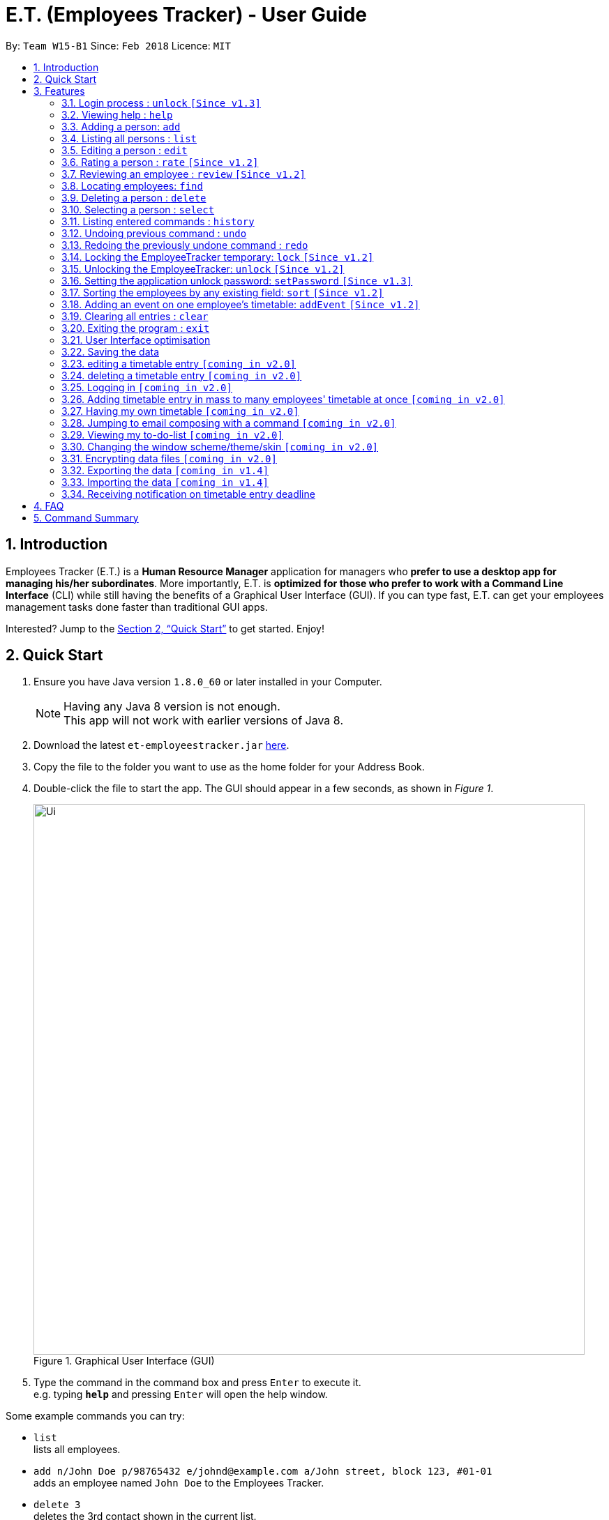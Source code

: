 = E.T. (Employees Tracker) - User Guide
:toc:
:toc-title:
:toc-placement: preamble
:sectnums:
:imagesDir: images
:stylesDir: stylesheets
:xrefstyle: full
:experimental:
ifdef::env-github[]
:tip-caption: :bulb:
:note-caption: :information_source:
endif::[]
:repoURL: https://github.com/CS2103JAN2018-W15-B1/main


By: `Team W15-B1`      Since: `Feb 2018`      Licence: `MIT`

== Introduction

Employees Tracker (E.T.) is a *Human Resource Manager* application for managers who *prefer to use a desktop app for managing his/her subordinates*. More importantly, E.T. is *optimized for those who prefer to work with a Command Line Interface* (CLI) while still having the benefits of a Graphical User Interface (GUI). If you can type fast, E.T. can get your employees management tasks done faster than traditional GUI apps.

Interested? Jump to the <<Quick Start>> to get started. Enjoy!

== Quick Start

.  Ensure you have Java version `1.8.0_60` or later installed in your Computer.
+
[NOTE]
Having any Java 8 version is not enough. +
This app will not work with earlier versions of Java 8.
+
.  Download the latest `et-employeestracker.jar` link:{repoURL}/releases[here].
.  Copy the file to the folder you want to use as the home folder for your Address Book.
.  Double-click the file to start the app. The GUI should appear in a few seconds, as shown in _Figure 1_.
+
.Graphical User Interface (GUI)
image::Ui.png[width="790"]
+
.  Type the command in the command box and press kbd:[Enter] to execute it. +
e.g. typing *`help`* and pressing kbd:[Enter] will open the help window.

****
Some example commands you can try:

* `list` +
lists all employees.
* `add n/John Doe p/98765432 e/johnd@example.com a/John street, block 123, #01-01` +
adds an employee named `John Doe` to the Employees Tracker.
* `delete 3` +
deletes the 3rd contact shown in the current list.
* `exit` +
exits the app.

Refer to <<Features>> for details of each command.
****

[[Features]]
== Features

====
*Command Format*

* Words in `UPPER_CASE` are the parameters to be supplied by the user e.g. in `add n/NAME`, `NAME` is a parameter which can be used as `add n/John Doe`.
* Items in square brackets are optional e.g `n/NAME [t/TAG]` can be used as `n/John Doe t/friend` or as `n/John Doe`.
* Items with `…`​ after them can be used multiple times including zero times e.g. `[t/TAG]...` can be used as `{nbsp}` (i.e. 0 times), `t/friend`, `t/friend t/family` etc.
* Parameters can be in any order e.g. if the command specifies `n/NAME p/PHONE_NUMBER`, `p/PHONE_NUMBER n/NAME` is also acceptable.
====

=== Login process : `unlock` `[Since v1.3]`

* The Employees Tracker is initially locked when first time open the application, and unlock process is requiered at the beginning.
Refer to <<Unlocking the EmployeeTracker: `unlock` `[Since v1.2]`>> for details of `unlock` command.
* The initial default password is 'admin', and it can be changed with `setPassword` command,
refer to <<Setting the application unlock password: `setPassword` `[Since v1.3]`>> for details of `setPassword` command.

=== Viewing help : `help`

Format: `help`

=== Adding a person: `add`

Adds a person to the address book +
Format: `add n/NAME p/PHONE_NUMBER e/EMAIL a/ADDRESS [t/TAG]...`

[TIP]
A person can have any number of tags (including 0)

Examples:

* `add n/John Doe p/98765432 e/johnd@example.com a/John street, block 123, #01-01`
* `add n/Betsy Crowe t/friend e/betsycrowe@example.com a/Newgate Prison p/1234567 t/criminal`

=== Listing all persons : `list`

Shows a list of all persons in the address book. +
Format: `list`

****
* List command will shows you a list of persons, as shown in Figure 3.3.
* Each entry of the list contains information of a person.
* In each entry, from top to down, is the name, tags, phone number, address, email address and rating of that person.
****

[NOTE]
====
Rating will be shown as `-` if the person is yet to be rated.
====

image::Ui.png[width="790"]
_Figure 3.3: List of persons_


=== Editing a person : `edit`

Edits an existing person in the address book. +
Format: `edit INDEX [n/NAME] [p/PHONE] [e/EMAIL] [a/ADDRESS] [r/RATING] [t/TAG]...`

****
* Edits the person at the specified `INDEX`. The index refers to the index number shown in the last person listing. The index *must be a positive integer* 1, 2, 3, ...
* At least one of the optional fields must be provided.
* Existing values will be updated to the input values.
* When editing tags, the existing tags of the person will be removed i.e adding of tags is not cumulative.
* You can remove all the person's tags by typing `t/` without specifying any tags after it.
****

Examples:

* `edit 1 p/91234567 e/johndoe@example.com` +
Edits the phone number and email address of the 1st person to be `91234567` and `johndoe@example.com` respectively.
* `edit 2 n/Betsy Crower t/` +
Edits the name of the 2nd person to be `Betsy Crower` and clears all existing tags.

=== Rating a person : `rate` `[Since v1.2]`

Updates the rating of an existing person in the address book. +
Format: `rate INDEX RATING`

****
* Rates the person at the specified `INDEX`. The index refers to the index number shown in the last persons listing. The index *must be a positive integer* 1, 2, 3, ...
* Both INDEX and RATING must be provided.
* Existing rating will be updated to the input RATING.
* RATING must be a positive integer between 1 and 5, i.e. 1, 2, 3, 4 or 5.
****

[NOTE]
====
* A person will have a null rating by default upon added. This implies that the person is yet to be rated.
* Null rating is shown as `-`.
* You cannot assign null rating to a person. If you want to revert a person back to null rating, please refer to <<Undoing previous command : `undo`>>
====

Examples:

* `list` +
`rate 1 5` +
Gives the 1st person in the last persons listing a 5-stars rating.
* `find Alex` +
`rate 2 2` +
Gives the 2nd person in the list of Alex(s) a 2-star rating.

=== Reviewing an employee : `review` `[Since v1.2]`

Assigns a review to an existing employee in the address book. +
Format: `review INDEX`

****
* Rate the employee at the specified `INDEX`. +
The index refers to the index number shown in the last persons listing. +
The index *must be a positive integer*, i.e. 1, 2, 3, ...
* A pop-up dialog box will appear after user executes the command. +
The dialog box will prompt the user to enter the review.
* The review can contain any character without length limitation.
* A review will be tied to a single reviewer. [Implemented in V1.4]
****

[NOTE]
====
* A employees will have a null review by default upon added. This implies that the employee is yet to be reviewed.
* Null review is shown as `-`.
====

Examples:

* `list` +
`review 1` +
Gives the 1st employee in the last persons listing a review. +
The review will be based on the input in the pop-up dialog box.
* `find n/Alex` +
`rate 2` +
Gives the 2nd employee in the list of Alex(s) a review. +
The review will be based on the input in the pop-up dialog box.

=== Locating employees: `find`

Finds employees whose name, tags, rating, or all of those contain any of the given keyphrases. +
Format: `find (n/NAME_KEYPHRASE | t/TAG_KEYPHRASE | r/RATING_KEYPHRASE)  [n/NAME_KEYPHRASE]... [t/TAG_KEYPHRASE]... [r/RATING_KEYPHRASE]...`

****
* The search is case insensitive. +
e.g. `n/hANs` will match `Hans`
* The order of the keyphrase does not matter. +
e.g. `n/Hans Bo` will match `Bo Hans`
* The search does not match exactly all the words in a phrase in sequential order, but only finds any phrase that contains the specified keyphrase's words without sequential order. +
e.g. `n/Hans Bo` will match `Jonathan Bo Hans`
* The search only matches full word +
e.g. `n/Han` will not match `Hans`
* Searching by multiple criteria will yield the result of employees that match all the criterias. +
e.g. +
** `n/Hans Bo t/Sales` will match `Hans Bo` with tag `Friends` but not `Hans Bo` with tag `Enemy` or `John Doe` with tag `Friends` +
** `n/Hans Bo n/John Doe t/Sales t/Marketing` will match only `Hans Bo | Sales` or `Hans Bo | Marketing` or `John Doe | Sales` or `John Doe | Marketing`
****

Examples:

* `find n/John` +
Returns all employees having name `John`. +
e.g. `john` and `John Doe`
* `find n/Betsy Tim John` +
Returns all employees with name that contains `Betsy Tim John` without any sequential order. +
e.g. `Caroline John Tim Betsy` and `Betsy Tim John`
* `find n/Betsy n/Tim n/John` +
Returns all employees with name that contains either `Betsy`, `Tim`, or `John` +
e.g. `Betsy`, `Tim`, `John`, `Betsy Toe`, `John Cook`, and `Tim John`
* `find n/John t/Friends Colleagues r/3` +
Returns all employees with name `John`, both tags `Friends` and `Colleagues`, and rating of 3 +
e.g. `John | Friends, Colleagues | 3`
* `find n/John t/Friends t/Colleagues` +
Returns all employees having both names `John` and either tags `Friends` or `Colleagues` +
e.g. `John Doe | Friends`, `John Dick| Colleagues`, `John | Friends, Colleagues`, and `John Dare | Friends, Colleagues, OweMoneys`

=== Deleting a person : `delete`

Deletes the specified person from the address book. +
Format: `delete INDEX`

****
* Deletes the person at the specified `INDEX`.
* The index refers to the index number shown in the most recent listing.
* The index *must be a positive integer* 1, 2, 3, ...
****

Examples:

* `list` +
`delete 2` +
Deletes the 2nd person in the address book.
* `find Betsy` +
`delete 1` +
Deletes the 1st person in the results of the `find` command.

=== Selecting a person : `select`

Selects the person identified by the index number used in the last person listing. +
Format: `select INDEX`

****
* Selects the person and loads the Google search page the person at the specified `INDEX`.
* The index refers to the index number shown in the most recent listing.
* The index *must be a positive integer* `1, 2, 3, ...`
****

Examples:

* `list` +
`select 2` +
Selects the 2nd person in the address book.
* `find Betsy` +
`select 1` +
Selects the 1st person in the results of the `find` command.

=== Listing entered commands : `history`

Lists all the commands that you have entered in reverse chronological order. +
Format: `history`

[NOTE]
====
Pressing the kbd:[&uarr;] and kbd:[&darr;] arrows will display the previous and next input respectively in the command box.
====

// tag::undoredo[]
=== Undoing previous command : `undo`

Restores the address book to the state before the previous _undoable_ command was executed. +
Format: `undo`

[NOTE]
====
Undoable commands: those commands that modify the address book's content (`add`, `delete`, `edit` and `clear`).
====

Examples:

* `delete 1` +
`list` +
`undo` (reverses the `delete 1` command) +

* `select 1` +
`list` +
`undo` +
The `undo` command fails as there are no undoable commands executed previously.

* `delete 1` +
`clear` +
`undo` (reverses the `clear` command) +
`undo` (reverses the `delete 1` command) +

=== Redoing the previously undone command : `redo`

Reverses the most recent `undo` command. +
Format: `redo`

Examples:

* `delete 1` +
`undo` (reverses the `delete 1` command) +
`redo` (reapplies the `delete 1` command) +

* `delete 1` +
`redo` +
The `redo` command fails as there are no `undo` commands executed previously.

* `delete 1` +
`clear` +
`undo` (reverses the `clear` command) +
`undo` (reverses the `delete 1` command) +
`redo` (reapplies the `delete 1` command) +
`redo` (reapplies the `clear` command) +
// end::undoredo[]

=== Locking the EmployeeTracker temporary: `lock` `[Since v1.2]`

Lock the employee temporary+
Format: `lock`

****
* Lock the EmployeeTracker.
****

Examples:

* `lock` +
Lock the address book.

=== Unlocking the EmployeeTracker: `unlock` `[Since v1.2]`

Unlock the EmployeeTracker +
Format: `unlock PASSWORD`

****
* Unlock the EmployeeTracker with the PASSWORD which match the application's unlock password.
* PASSWORD is requiered.
* The PASSWORD is a String that can contain any character.
****

Examples:

* `unlock 123` +
Unlock the address book with password: 123 (which is also the application's unlock password)

=== Setting the application unlock password: `setPassword` `[Since v1.3]`

Set Employees Tracker's password +
Format: `setPassword OLD_PASSWORD NEW_PASSWORD`

****
* Set Employees Tracker's password from OLD_PASSWORD to NEW_PASSWORD.
* OLD_PASSWORD and NEW_PASSWORD are requiered, and OLD_PASSWORD should match current application unlock password.
* OLD_PASSWORD and NEW_PASSWORD are of String type that can contain any character.
****

Examples:

* `setPassword 123 qwe` +
Set Employees Tracker's password from '123' (current application password) to 'qwe'.

=== Sorting the employees by any existing field: `sort` `[Since v1.2]`

Sort existing employees by any field +
Format: `sort FIELD`

****
* Sort the employees by any existing field in alphabetical order, note that rate field will be sorted in descending order
* The field entered must be one of the following: name, phone, email, address, rate, tag
* Sorting is case-insensitive
****

Examples:

* `sort name` +
Sort the employees by name in alphabetical order (case-insensitive).
* `lock rate` +
Sort the employees by rating in descending order.

=== Adding an event on one employee's timetable: `addEvent` `[Since v1.2]`

Add an event to the employee identified by the index number used in the last person listing. +
Format: `addEvent INDEX title/TITLE loca/LOCATION stime/STRATTIME etime/ENDTIME descrip/DESCRIPTION`

****
* `STARTTIME` and `ENDTIME` *must be in the format `YYYY-MM-DDTHH-MM-SS`*.
* The index refers to the index number shown in the most recent listing.
* The index *must be a positive integer 1, 2, 3,* …​
****

Examples:

* `list` +
`addEvent 2 title/Test Event loca/NUS, Singapore stime/2017-04-09T19:00:00 etime/2018-04-09T21:00:00 descrip/A Test Event` +
Adds the event to 2nd employee's timetable in the list.

=== Clearing all entries : `clear`

Clears all entries from the address book. +
Format: `clear`

=== Exiting the program : `exit`

Exits the program. +
Format: `exit`

=== User Interface optimisation

User will receive alert message in red colours when typing in an illegal message

Different tags will perform different colours for clarification

=== Saving the data

Address book data are saved in the hard disk automatically after any command that changes the data. +
There is no need to save manually.

=== editing a timetable entry `[coming in v2.0]`

=== deleting a timetable entry `[coming in v2.0]`

=== Logging in `[coming in v2.0]`

=== Adding timetable entry in mass to many employees' timetable at once `[coming in v2.0]`

=== Having my own timetable `[coming in v2.0]`

=== Jumping to email composing with a command `[coming in v2.0]`

=== Viewing my to-do-list `[coming in v2.0]`

=== Changing the window scheme/theme/skin `[coming in v2.0]`

// tag::dataencryption[]
=== Encrypting data files `[coming in v2.0]`

=== Exporting the data `[coming in v1.4]`

=== Importing the data `[coming in v1.4]`

=== Receiving notification on timetable entry deadline

==== Receiving notification in app

In EmployeeTracker, a notification card will pop up when a timetable entry expires.

==== Receiving information via Windows

In Windows 10 OS computers,even if you minimize the app, you will still receive notifications on timetable entry expiry through Windows notification sender.

==== Receiving a list of notifications in a sub-window

Suppose you close or minimize the EmployeeTracker, and you missed some notifications on timetable entries expiry.

In such case, you will be greeted by a sub-window showing a list of notifications that you have missed.

You can do perform some simple commands in the sub-window:

* dismissing one of notification
* reminding a person about timetable entry expiry through email
* reminding all persons involved in the list of notifications that they have timetable entry(s) expired

== FAQ

*Q*: How do I transfer my data to another Computer? +
*A*: Install the app in the other computer and overwrite the empty data file it creates with the file that contains the data of your previous Address Book folder.

== Command Summary

* *Add* `add n/NAME p/PHONE_NUMBER e/EMAIL a/ADDRESS [t/TAG]...` +
e.g. `add n/James Ho p/22224444 e/jamesho@example.com a/123, Clementi Rd, 1234665 t/friend t/colleague`
* *Clear* : `clear`
* *Delete* : `delete INDEX` +
e.g. `delete 3`
* *Edit* : `edit INDEX [n/NAME] [p/PHONE_NUMBER] [e/EMAIL] [a/ADDRESS] [t/TAG]...` +
e.g. `edit 2 n/James Lee e/jameslee@example.com`
* *Review* : `review INDEX` +
e.g. `review 2`
* *Find* : `find (n/NAME_KEYPHRASE | t/TAG_KEYPHRASE | r/RATING_KEYPHRASE) [n/NAME_KEYPHRASE]…​ [t/TAG_KEYPHRASE]…​ [r/RATING_KEYPHRASE]…` +
e.g. `find n/James n/Jake Black t/Sales t/Marketing Senior r/3`
* *List* : `list`
* *Help* : `help`
* *Select* : `select INDEX` +
e.g.`select 2`
* *History* : `history`
* *Undo* : `undo`
* *Redo* : `redo`
